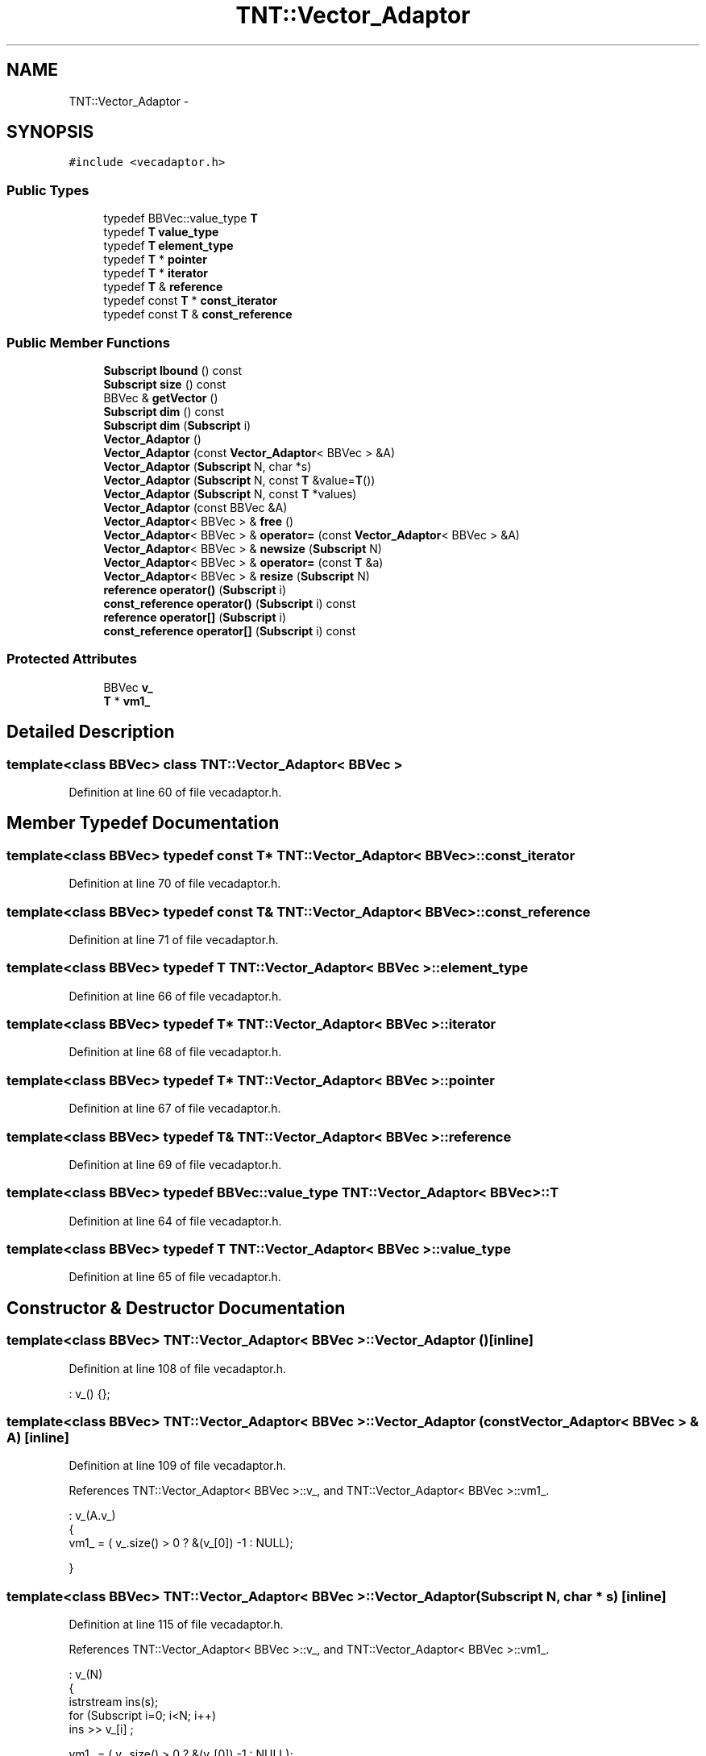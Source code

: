 .TH "TNT::Vector_Adaptor" 3 "Wed Nov 17 2010" "Version 0.5" "NetTrader" \" -*- nroff -*-
.ad l
.nh
.SH NAME
TNT::Vector_Adaptor \- 
.SH SYNOPSIS
.br
.PP
.PP
\fC#include <vecadaptor.h>\fP
.SS "Public Types"

.in +1c
.ti -1c
.RI "typedef BBVec::value_type \fBT\fP"
.br
.ti -1c
.RI "typedef \fBT\fP \fBvalue_type\fP"
.br
.ti -1c
.RI "typedef \fBT\fP \fBelement_type\fP"
.br
.ti -1c
.RI "typedef \fBT\fP * \fBpointer\fP"
.br
.ti -1c
.RI "typedef \fBT\fP * \fBiterator\fP"
.br
.ti -1c
.RI "typedef \fBT\fP & \fBreference\fP"
.br
.ti -1c
.RI "typedef const \fBT\fP * \fBconst_iterator\fP"
.br
.ti -1c
.RI "typedef const \fBT\fP & \fBconst_reference\fP"
.br
.in -1c
.SS "Public Member Functions"

.in +1c
.ti -1c
.RI "\fBSubscript\fP \fBlbound\fP () const "
.br
.ti -1c
.RI "\fBSubscript\fP \fBsize\fP () const "
.br
.ti -1c
.RI "BBVec & \fBgetVector\fP ()"
.br
.ti -1c
.RI "\fBSubscript\fP \fBdim\fP () const "
.br
.ti -1c
.RI "\fBSubscript\fP \fBdim\fP (\fBSubscript\fP i)"
.br
.ti -1c
.RI "\fBVector_Adaptor\fP ()"
.br
.ti -1c
.RI "\fBVector_Adaptor\fP (const \fBVector_Adaptor\fP< BBVec > &A)"
.br
.ti -1c
.RI "\fBVector_Adaptor\fP (\fBSubscript\fP N, char *s)"
.br
.ti -1c
.RI "\fBVector_Adaptor\fP (\fBSubscript\fP N, const \fBT\fP &value=\fBT\fP())"
.br
.ti -1c
.RI "\fBVector_Adaptor\fP (\fBSubscript\fP N, const \fBT\fP *values)"
.br
.ti -1c
.RI "\fBVector_Adaptor\fP (const BBVec &A)"
.br
.ti -1c
.RI "\fBVector_Adaptor\fP< BBVec > & \fBfree\fP ()"
.br
.ti -1c
.RI "\fBVector_Adaptor\fP< BBVec > & \fBoperator=\fP (const \fBVector_Adaptor\fP< BBVec > &A)"
.br
.ti -1c
.RI "\fBVector_Adaptor\fP< BBVec > & \fBnewsize\fP (\fBSubscript\fP N)"
.br
.ti -1c
.RI "\fBVector_Adaptor\fP< BBVec > & \fBoperator=\fP (const \fBT\fP &a)"
.br
.ti -1c
.RI "\fBVector_Adaptor\fP< BBVec > & \fBresize\fP (\fBSubscript\fP N)"
.br
.ti -1c
.RI "\fBreference\fP \fBoperator()\fP (\fBSubscript\fP i)"
.br
.ti -1c
.RI "\fBconst_reference\fP \fBoperator()\fP (\fBSubscript\fP i) const "
.br
.ti -1c
.RI "\fBreference\fP \fBoperator[]\fP (\fBSubscript\fP i)"
.br
.ti -1c
.RI "\fBconst_reference\fP \fBoperator[]\fP (\fBSubscript\fP i) const "
.br
.in -1c
.SS "Protected Attributes"

.in +1c
.ti -1c
.RI "BBVec \fBv_\fP"
.br
.ti -1c
.RI "\fBT\fP * \fBvm1_\fP"
.br
.in -1c
.SH "Detailed Description"
.PP 

.SS "template<class BBVec> class TNT::Vector_Adaptor< BBVec >"

.PP
Definition at line 60 of file vecadaptor.h.
.SH "Member Typedef Documentation"
.PP 
.SS "template<class BBVec> typedef const \fBT\fP* \fBTNT::Vector_Adaptor\fP< BBVec >::\fBconst_iterator\fP"
.PP
Definition at line 70 of file vecadaptor.h.
.SS "template<class BBVec> typedef const \fBT\fP& \fBTNT::Vector_Adaptor\fP< BBVec >::\fBconst_reference\fP"
.PP
Definition at line 71 of file vecadaptor.h.
.SS "template<class BBVec> typedef \fBT\fP \fBTNT::Vector_Adaptor\fP< BBVec >::\fBelement_type\fP"
.PP
Definition at line 66 of file vecadaptor.h.
.SS "template<class BBVec> typedef \fBT\fP* \fBTNT::Vector_Adaptor\fP< BBVec >::\fBiterator\fP"
.PP
Definition at line 68 of file vecadaptor.h.
.SS "template<class BBVec> typedef \fBT\fP* \fBTNT::Vector_Adaptor\fP< BBVec >::\fBpointer\fP"
.PP
Definition at line 67 of file vecadaptor.h.
.SS "template<class BBVec> typedef \fBT\fP& \fBTNT::Vector_Adaptor\fP< BBVec >::\fBreference\fP"
.PP
Definition at line 69 of file vecadaptor.h.
.SS "template<class BBVec> typedef BBVec::value_type \fBTNT::Vector_Adaptor\fP< BBVec >::\fBT\fP"
.PP
Definition at line 64 of file vecadaptor.h.
.SS "template<class BBVec> typedef \fBT\fP \fBTNT::Vector_Adaptor\fP< BBVec >::\fBvalue_type\fP"
.PP
Definition at line 65 of file vecadaptor.h.
.SH "Constructor & Destructor Documentation"
.PP 
.SS "template<class BBVec> \fBTNT::Vector_Adaptor\fP< BBVec >::\fBVector_Adaptor\fP ()\fC [inline]\fP"
.PP
Definition at line 108 of file vecadaptor.h.
.PP
.nf
: v_() {};
.fi
.SS "template<class BBVec> \fBTNT::Vector_Adaptor\fP< BBVec >::\fBVector_Adaptor\fP (const \fBVector_Adaptor\fP< BBVec > & A)\fC [inline]\fP"
.PP
Definition at line 109 of file vecadaptor.h.
.PP
References TNT::Vector_Adaptor< BBVec >::v_, and TNT::Vector_Adaptor< BBVec >::vm1_.
.PP
.nf
                                                   : v_(A.v_) 
    { 
        vm1_ = ( v_.size() > 0 ? &(v_[0]) -1 : NULL); 

    } 
.fi
.SS "template<class BBVec> \fBTNT::Vector_Adaptor\fP< BBVec >::\fBVector_Adaptor\fP (\fBSubscript\fP N, char * s)\fC [inline]\fP"
.PP
Definition at line 115 of file vecadaptor.h.
.PP
References TNT::Vector_Adaptor< BBVec >::v_, and TNT::Vector_Adaptor< BBVec >::vm1_.
.PP
.nf
                                                   : v_(N) 
    {
        istrstream ins(s);
        for (Subscript i=0; i<N; i++)
            ins >> v_[i] ;

        vm1_ = ( v_.size() > 0 ? &(v_[0]) -1 : NULL); 
    }; 
.fi
.SS "template<class BBVec> \fBTNT::Vector_Adaptor\fP< BBVec >::\fBVector_Adaptor\fP (\fBSubscript\fP N, const \fBT\fP & value = \fC\fBT\fP()\fP)\fC [inline]\fP"
.PP
Definition at line 124 of file vecadaptor.h.
.PP
References TNT::Vector_Adaptor< BBVec >::v_, and TNT::Vector_Adaptor< BBVec >::vm1_.
.PP
.nf
                                                      : v_(N)
    {
        for (Subscript i=0; i<N; i++)
             v_[i]  = value;
        
        vm1_ = ( v_.size() > 0 ? &(v_[0]) -1 : NULL); 
    }
.fi
.SS "template<class BBVec> \fBTNT::Vector_Adaptor\fP< BBVec >::\fBVector_Adaptor\fP (\fBSubscript\fP N, const \fBT\fP * values)\fC [inline]\fP"
.PP
Definition at line 132 of file vecadaptor.h.
.PP
References TNT::Vector_Adaptor< BBVec >::v_, and TNT::Vector_Adaptor< BBVec >::vm1_.
.PP
.nf
                                                 : v_(N)
    {
        for (Subscript i=0; i<N; i++)
             v_[i]  = values[i];
        vm1_ = ( v_.size() > 0 ? &(v_[0]) -1 : NULL); 
    } 
.fi
.SS "template<class BBVec> \fBTNT::Vector_Adaptor\fP< BBVec >::\fBVector_Adaptor\fP (const BBVec & A)\fC [inline]\fP"
.PP
Definition at line 138 of file vecadaptor.h.
.PP
References TNT::Vector_Adaptor< BBVec >::v_, and TNT::Vector_Adaptor< BBVec >::vm1_.
.PP
.nf
                                    : v_(A) 
    {
        vm1_ = ( v_.size() > 0 ? &(v_[0]) -1 : NULL); 
    }
.fi
.SH "Member Function Documentation"
.PP 
.SS "template<class BBVec> \fBSubscript\fP \fBTNT::Vector_Adaptor\fP< BBVec >::dim () const\fC [inline]\fP"
.PP
Definition at line 100 of file vecadaptor.h.
.PP
References TNT::Vector_Adaptor< BBVec >::v_.
.PP
Referenced by TNT::Vector_Adaptor< BBVec >::operator()(), and TNT::Vector_Adaptor< BBVec >::operator[]().
.PP
.nf
{ return v_.size(); }
.fi
.SS "template<class BBVec> \fBSubscript\fP \fBTNT::Vector_Adaptor\fP< BBVec >::dim (\fBSubscript\fP i)\fC [inline]\fP"
.PP
Definition at line 101 of file vecadaptor.h.
.PP
References TNT_BASE_OFFSET, and TNT::Vector_Adaptor< BBVec >::v_.
.PP
.nf
    {
#ifdef TNT_BOUNDS_CHECK
        assert(i==TNT_BASE_OFFSET);
#endif
        return (i==TNT_BASE_OFFSET ? v_.size() : 0 );
    }
.fi
.SS "template<class BBVec> \fBVector_Adaptor\fP<BBVec>& \fBTNT::Vector_Adaptor\fP< BBVec >::free ()\fC [inline]\fP"
.PP
Definition at line 148 of file vecadaptor.h.
.PP
.nf
    {
        return *this = Vector_Adaptor<BBVec>(0);
    }
.fi
.SS "template<class BBVec> BBVec& \fBTNT::Vector_Adaptor\fP< BBVec >::getVector ()\fC [inline]\fP"
.PP
Definition at line 99 of file vecadaptor.h.
.PP
References TNT::Vector_Adaptor< BBVec >::v_.
.PP
.nf
{ return v_; }
.fi
.SS "template<class BBVec> \fBSubscript\fP \fBTNT::Vector_Adaptor\fP< BBVec >::lbound () const\fC [inline]\fP"
.PP
Definition at line 73 of file vecadaptor.h.
.PP
.nf
{ return 1; }
.fi
.SS "template<class BBVec> \fBVector_Adaptor\fP<BBVec>& \fBTNT::Vector_Adaptor\fP< BBVec >::newsize (\fBSubscript\fP N)\fC [inline]\fP"
.PP
Definition at line 160 of file vecadaptor.h.
.PP
.nf
    {
        // NOTE: this is not as efficient as it could be
        // but to retain compatiblity with STL interface
        // we cannot assume underlying implementation
        // has a newsize() function.

        return *this = Vector_Adaptor<BBVec>(N);

    }
.fi
.SS "template<class BBVec> \fBreference\fP \fBTNT::Vector_Adaptor\fP< BBVec >::operator() (\fBSubscript\fP i)\fC [inline]\fP"
.PP
Definition at line 198 of file vecadaptor.h.
.PP
References TNT::Vector_Adaptor< BBVec >::dim(), and TNT::Vector_Adaptor< BBVec >::vm1_.
.PP
.nf
    { 
#ifdef TNT_BOUNDS_CHECK
        assert(1<=i);
        assert(i<=dim());
#endif
        return vm1_[i]; 
    }
.fi
.SS "template<class BBVec> \fBconst_reference\fP \fBTNT::Vector_Adaptor\fP< BBVec >::operator() (\fBSubscript\fP i) const\fC [inline]\fP"
.PP
Definition at line 207 of file vecadaptor.h.
.PP
References TNT::Vector_Adaptor< BBVec >::dim(), and TNT::Vector_Adaptor< BBVec >::vm1_.
.PP
.nf
    { 
#ifdef TNT_BOUNDS_CHECK
        assert(1<=i);
        assert(i<=dim());
#endif
        return vm1_[i]; 
    }
.fi
.SS "template<class BBVec> \fBVector_Adaptor\fP<BBVec>& \fBTNT::Vector_Adaptor\fP< BBVec >::operator= (const \fBT\fP & a)\fC [inline]\fP"
.PP
Definition at line 171 of file vecadaptor.h.
.PP
References TNT::Vector_Adaptor< BBVec >::v_.
.PP
.nf
    {
        Subscript i;
        Subscript N = v_.size();    
        for (i=0; i<N; i++)
            v_[i] = a;

        return *this;
    }
.fi
.SS "template<class BBVec> \fBVector_Adaptor\fP<BBVec>& \fBTNT::Vector_Adaptor\fP< BBVec >::operator= (const \fBVector_Adaptor\fP< BBVec > & A)\fC [inline]\fP"
.PP
Definition at line 153 of file vecadaptor.h.
.PP
References TNT::Vector_Adaptor< BBVec >::v_, and TNT::Vector_Adaptor< BBVec >::vm1_.
.PP
.nf
    { 
        v_ = A.v_ ; 
        vm1_ = ( v_.size() > 0 ? &(v_[0]) -1 : NULL); 
        return *this;
    }
.fi
.SS "template<class BBVec> \fBreference\fP \fBTNT::Vector_Adaptor\fP< BBVec >::operator[] (\fBSubscript\fP i)\fC [inline]\fP"
.PP
Definition at line 216 of file vecadaptor.h.
.PP
References TNT::Vector_Adaptor< BBVec >::dim(), and TNT::Vector_Adaptor< BBVec >::v_.
.PP
.nf
    { 
#ifdef TNT_BOUNDS_CHECK
        assert(0<=i);
        assert(i<dim());
#endif
        return v_[i]; 
    }
.fi
.SS "template<class BBVec> \fBconst_reference\fP \fBTNT::Vector_Adaptor\fP< BBVec >::operator[] (\fBSubscript\fP i) const\fC [inline]\fP"
.PP
Definition at line 225 of file vecadaptor.h.
.PP
References TNT::Vector_Adaptor< BBVec >::dim(), and TNT::Vector_Adaptor< BBVec >::v_.
.PP
.nf
    { 
#ifdef TNT_BOUNDS_CHECK
        assert(0<=i);
        assert(i<dim());
#endif
        return v_[i]; 
    }
.fi
.SS "template<class BBVec> \fBVector_Adaptor\fP<BBVec>& \fBTNT::Vector_Adaptor\fP< BBVec >::resize (\fBSubscript\fP N)\fC [inline]\fP"
.PP
Definition at line 181 of file vecadaptor.h.
.PP
References TNT::Vector_Adaptor< BBVec >::size(), and TNT::Vector_Adaptor< BBVec >::v_.
.PP
Referenced by TNT::operator>>().
.PP
.nf
    { 
        if (N == size()) return *this;

        Vector_Adaptor<BBVec> tmp(N);
        Subscript n =  (N < size() ? N : size());  // min(N, size());
        Subscript i;

        for (i=0; i<n; i++)
            tmp[i] = v_[i];
            

        return (*this = tmp);

    }
.fi
.SS "template<class BBVec> \fBSubscript\fP \fBTNT::Vector_Adaptor\fP< BBVec >::size () const\fC [inline]\fP"
.PP
Definition at line 81 of file vecadaptor.h.
.PP
References TNT::Vector_Adaptor< BBVec >::v_.
.PP
Referenced by TNT::Vector_Adaptor< BBVec >::resize().
.PP
.nf
{ return v_.size(); }
.fi
.SH "Member Data Documentation"
.PP 
.SS "template<class BBVec> BBVec \fBTNT::Vector_Adaptor\fP< BBVec >::\fBv_\fP\fC [protected]\fP"
.PP
Definition at line 76 of file vecadaptor.h.
.PP
Referenced by TNT::Vector_Adaptor< BBVec >::dim(), TNT::Vector_Adaptor< BBVec >::getVector(), TNT::Vector_Adaptor< BBVec >::operator=(), TNT::Vector_Adaptor< BBVec >::operator[](), TNT::Vector_Adaptor< BBVec >::resize(), TNT::Vector_Adaptor< BBVec >::size(), and TNT::Vector_Adaptor< BBVec >::Vector_Adaptor().
.SS "template<class BBVec> \fBT\fP* \fBTNT::Vector_Adaptor\fP< BBVec >::\fBvm1_\fP\fC [protected]\fP"
.PP
Definition at line 77 of file vecadaptor.h.
.PP
Referenced by TNT::Vector_Adaptor< BBVec >::operator()(), TNT::Vector_Adaptor< BBVec >::operator=(), and TNT::Vector_Adaptor< BBVec >::Vector_Adaptor().

.SH "Author"
.PP 
Generated automatically by Doxygen for NetTrader from the source code.
